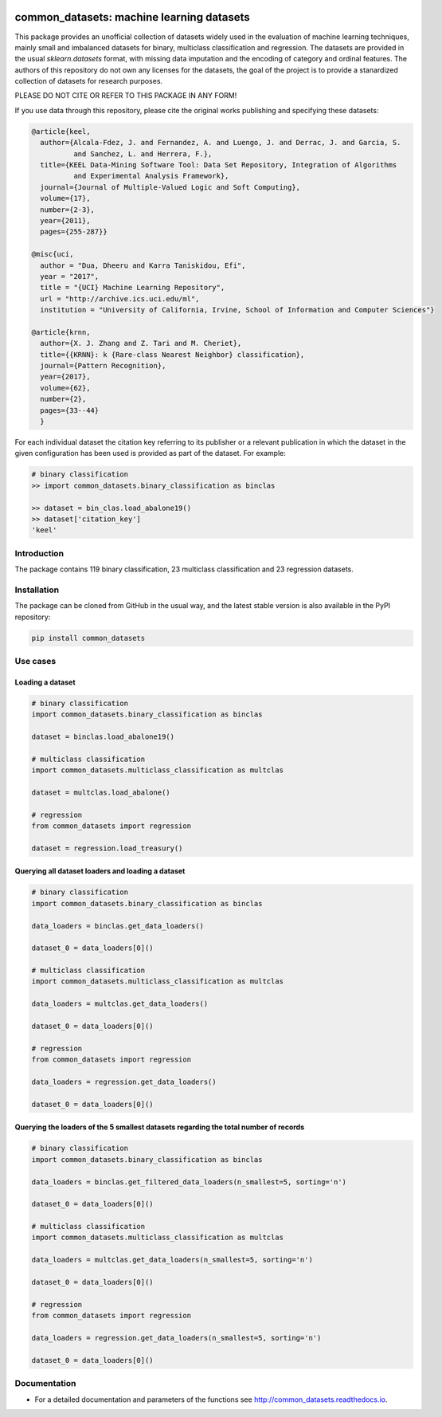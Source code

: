 |CircleCI|_ |GitHub|_ |Codecov|_ |ReadTheDocs|_ |PythonVersion|_ |PyPi|_

.. |CircleCI| image:: https://circleci.com/gh/gykovacs/common_datasets.svg?style=svg
.. _CircleCI: https://circleci.com/gh/gykovacs/common_datasets

.. |GitHub| image:: https://github.com/gykovacs/common_datasets/workflows/Python%20package/badge.svg?branch=master
.. _GitHub: https://github.com/gykovacs/common_datasets/workflows/Python%20package/badge.svg?branch=master

.. |Codecov| image:: https://codecov.io/gh/gykovacs/common_datasets/branch/master/graph/badge.svg?token=GQNNasvi4z
.. _Codecov: https://codecov.io/gh/gykovacs/common_datasets

.. |ReadTheDocs| image:: https://readthedocs.org/projects/common_datasets/badge/?version=latest
.. _ReadTheDocs: https://common_datasets.readthedocs.io/en/latest/?badge=latest

.. |PythonVersion| image:: https://img.shields.io/badge/python-3.8%20%7C%203.9%20%7C%203.10-brightgreen
.. _PythonVersion: https://img.shields.io/badge/python-3.8%20%7C%203.9%20%7C%203.10-brightgreen

.. |PyPi| image:: https://badge.fury.io/py/common_datasets.svg
.. _PyPi: https://badge.fury.io/py/common_datasets

common_datasets: machine learning datasets
###############################

This package provides an unofficial collection of datasets widely used in the evaluation of machine learning
techniques, mainly small and imbalanced datasets for binary, multiclass classification and regression. The
datasets are provided in the usual `sklearn.datasets` format, with missing data imputation and the encoding
of category and ordinal features. The authors of this repository do not own any licenses for the datasets,
the goal of the project is to provide a stanardized collection of datasets for research purposes.

PLEASE DO NOT CITE OR REFER TO THIS PACKAGE IN ANY FORM!

If you use data through this repository, please cite the original works publishing and specifying these datasets:

.. code-block:: BibTex

  @article{keel,
    author={Alcala-Fdez, J. and Fernandez, A. and Luengo, J. and Derrac, J. and Garcia, S.
            and Sanchez, L. and Herrera, F.},
    title={KEEL Data-Mining Software Tool: Data Set Repository, Integration of Algorithms
            and Experimental Analysis Framework},
    journal={Journal of Multiple-Valued Logic and Soft Computing},
    volume={17},
    number={2-3},
    year={2011},
    pages={255-287}}

  @misc{uci,
    author = "Dua, Dheeru and Karra Taniskidou, Efi",
    year = "2017",
    title = "{UCI} Machine Learning Repository",
    url = "http://archive.ics.uci.edu/ml",
    institution = "University of California, Irvine, School of Information and Computer Sciences"}

  @article{krnn,
    author={X. J. Zhang and Z. Tari and M. Cheriet},
    title={{KRNN}: k {Rare-class Nearest Neighbor} classification},
    journal={Pattern Recognition},
    year={2017},
    volume={62},
    number={2},
    pages={33--44}
    }

For each individual dataset the citation key referring to its publisher or a relevant publication
in which the dataset in the given configuration has been used is provided as part of the dataset.
For example:

.. code-block:: python

  # binary classification
  >> import common_datasets.binary_classification as binclas

  >> dataset = bin_clas.load_abalone19()
  >> dataset['citation_key']
  'keel'

Introduction
************

The package contains 119 binary classification, 23 multiclass classification and 23 regression datasets.


Installation
************

The package can be cloned from GitHub in the usual way, and the latest stable version is also available in the PyPI repository:

.. code-block:: bash

  pip install common_datasets

Use cases
*********

Loading a dataset
=================

.. code-block:: python

  # binary classification
  import common_datasets.binary_classification as binclas

  dataset = binclas.load_abalone19()

  # multiclass classification
  import common_datasets.multiclass_classification as multclas

  dataset = multclas.load_abalone()

  # regression
  from common_datasets import regression

  dataset = regression.load_treasury()

Querying all dataset loaders and loading a dataset
==================================================

.. code-block:: python

  # binary classification
  import common_datasets.binary_classification as binclas

  data_loaders = binclas.get_data_loaders()

  dataset_0 = data_loaders[0]()

  # multiclass classification
  import common_datasets.multiclass_classification as multclas

  data_loaders = multclas.get_data_loaders()

  dataset_0 = data_loaders[0]()

  # regression
  from common_datasets import regression

  data_loaders = regression.get_data_loaders()

  dataset_0 = data_loaders[0]()

Querying the loaders of the 5 smallest datasets regarding the total number of records
=====================================================================================

.. code-block:: python

  # binary classification
  import common_datasets.binary_classification as binclas

  data_loaders = binclas.get_filtered_data_loaders(n_smallest=5, sorting='n')

  dataset_0 = data_loaders[0]()

  # multiclass classification
  import common_datasets.multiclass_classification as multclas

  data_loaders = multclas.get_data_loaders(n_smallest=5, sorting='n')

  dataset_0 = data_loaders[0]()

  # regression
  from common_datasets import regression

  data_loaders = regression.get_data_loaders(n_smallest=5, sorting='n')

  dataset_0 = data_loaders[0]()


Documentation
*************

* For a detailed documentation and parameters of the functions see http://common_datasets.readthedocs.io.
